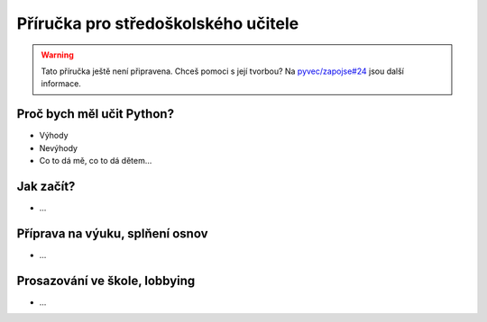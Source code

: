 Příručka pro středoškolského učitele
====================================

.. warning::
    Tato příručka ještě není připravena. Chceš pomoci s její tvorbou? Na `pyvec/zapojse#24 <https://github.com/pyvec/zapojse/issues/24>`_ jsou další informace.

Proč bych měl učit Python?
--------------------------

- Výhody
- Nevýhody
- Co to dá mě, co to dá dětem...

Jak začít?
----------

- ...

Příprava na výuku, splňení osnov
--------------------------------

- ...

Prosazování ve škole, lobbying
------------------------------

- ...

